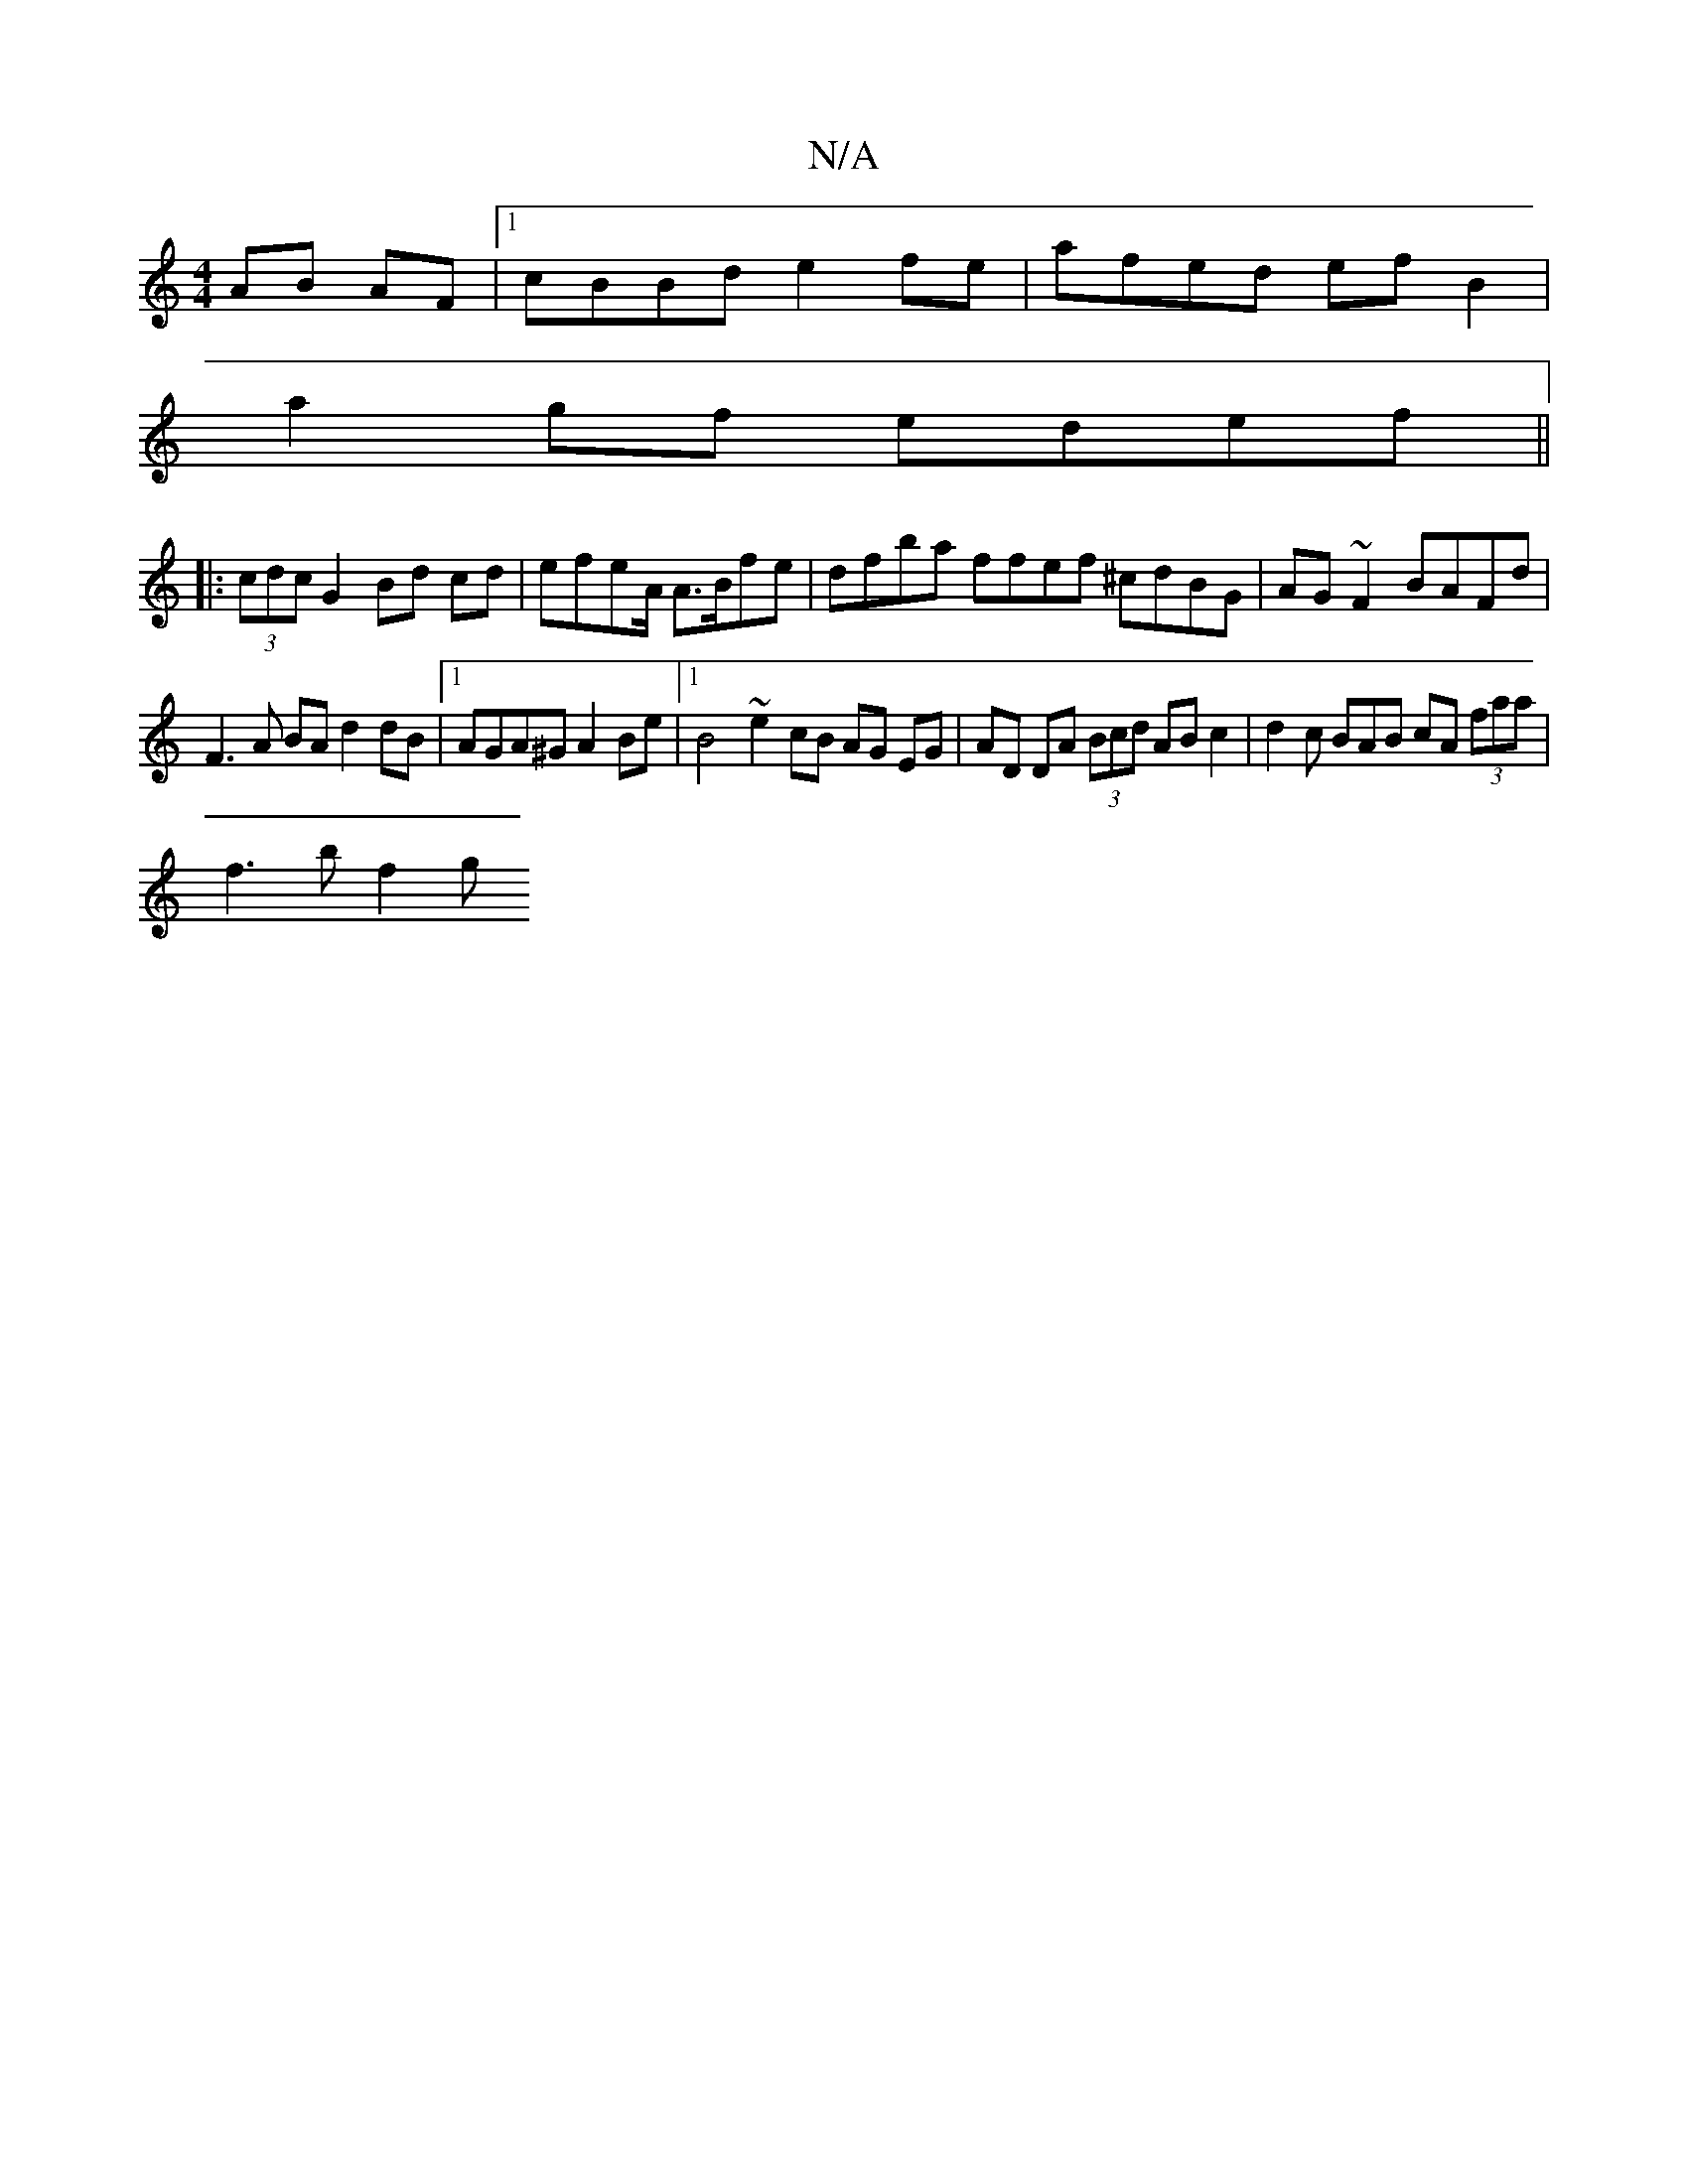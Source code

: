 X:1
T:N/A
M:4/4
R:N/A
K:Cmajor
AB AF|1 cBBd e2 fe |afed efB2 |
a2gf edef ||
|: (3cdc G2Bd cd|efe2/2A/ A>Bfe|dfba ffef ^cdBG|AG~F2 BAFd|
F3A BA d2 dB|1 AGA^G A2Be |1 B4 ~e2cB AG EG | AD DA (3Bcd AB c2|d2 c BAB cA (3faa |
f3 b f2 (3g